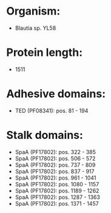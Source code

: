 * Organism:
- Blautia sp. YL58
* Protein length:
- 1511
* Adhesive domains:
- TED (PF08341): pos. 81 - 194
* Stalk domains:
- SpaA (PF17802): pos. 322 - 385
- SpaA (PF17802): pos. 506 - 572
- SpaA (PF17802): pos. 737 - 809
- SpaA (PF17802): pos. 837 - 917
- SpaA (PF17802): pos. 961 - 1041
- SpaA (PF17802): pos. 1080 - 1157
- SpaA (PF17802): pos. 1189 - 1262
- SpaA (PF17802): pos. 1287 - 1363
- SpaA (PF17802): pos. 1371 - 1457

